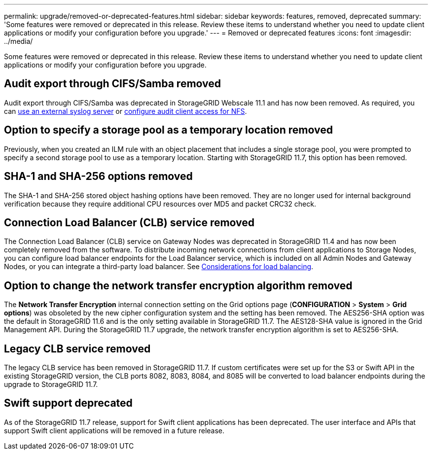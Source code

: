 ---
permalink: upgrade/removed-or-deprecated-features.html
sidebar: sidebar
keywords: features, removed, deprecated
summary: 'Some features were removed or deprecated in this release. Review these items to understand whether you need to update client applications or modify your configuration before you upgrade.'
---
= Removed or deprecated features
:icons: font
:imagesdir: ../media/

[.lead]
Some features were removed or deprecated in this release. Review these items to understand whether you need to update client applications or modify your configuration before you upgrade.

== Audit export through CIFS/Samba removed
Audit export through CIFS/Samba was deprecated in StorageGRID Webscale 11.1 and has now been removed. As required, you can xref:../monitor/considerations-for-external-syslog-server.adoc[use an external syslog server] or xref:../admin/configuring-audit-client-access.adoc[configure audit client access for NFS].

== Option to specify a storage pool as a temporary location removed
Previously, when you created an ILM rule with an object placement that includes a single storage pool, you were prompted to specify a second storage pool to use as a temporary location. Starting with StorageGRID 11.7, this option has been removed.

== SHA-1 and SHA-256 options removed
The SHA-1 and SHA-256 stored object hashing options have been removed. They are no longer used for internal background verification because they require additional CPU resources over MD5 and packet CRC32 check.

== Connection Load Balancer (CLB) service removed
The Connection Load Balancer (CLB) service on Gateway Nodes was deprecated in StorageGRID 11.4 and has now been completely removed from the software. To distribute incoming network connections from client applications to Storage Nodes, you can configure load balancer endpoints for the Load Balancer service, which is included on all Admin Nodes and Gateway Nodes, or you can integrate a third-party load balancer. See xref:../admin/managing-load-balancing.adoc[Considerations for load balancing].

== Option to change the network transfer encryption algorithm removed 
The *Network Transfer Encryption* internal connection setting on the Grid options page (*CONFIGURATION* > *System* > *Grid options*) was obsoleted by the new cipher configuration system and the setting has been removed. The AES256-SHA option was the default in StorageGRID 11.6 and is the only setting available in StorageGRID 11.7. The AES128-SHA value is ignored in the Grid Management API. During the StorageGRID 11.7 upgrade, the network transfer encryption algorithm is set to AES256-SHA. 

== Legacy CLB service removed

The legacy CLB service has been removed in StorageGRID 11.7. If custom certificates were set up for the S3 or Swift API in the existing StorageGRID version, the CLB ports 8082, 8083, 8084, and 8085 will be converted to load balancer endpoints during the upgrade to StorageGRID 11.7.

== Swift support deprecated

As of the StorageGRID 11.7 release, support for Swift client applications has been deprecated. The user interface and APIs that support Swift client applications will be removed in a future release.
